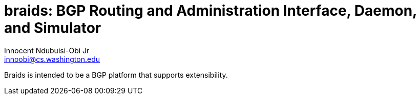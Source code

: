 = braids: BGP Routing and Administration Interface, Daemon, and Simulator  
Innocent Ndubuisi-Obi Jr <innoobi@cs.washington.edu>

:authors: Innocent Ndubuisi-Obi Jr <innoobi@cs.washington.edu> 
:state: published
:discussion: 
:labels: comma, separated, labels

Braids is intended to be a BGP platform that supports extensibility. 

